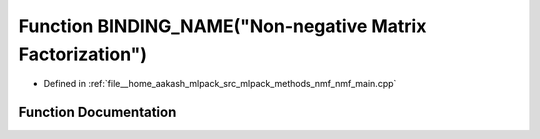 .. _exhale_function_nmf__main_8cpp_1a30b4878fd1d75b3681f046347335e274:

Function BINDING_NAME("Non-negative Matrix Factorization")
==========================================================

- Defined in :ref:`file__home_aakash_mlpack_src_mlpack_methods_nmf_nmf_main.cpp`


Function Documentation
----------------------


.. doxygenfunction:: BINDING_NAME("Non-negative Matrix Factorization")

